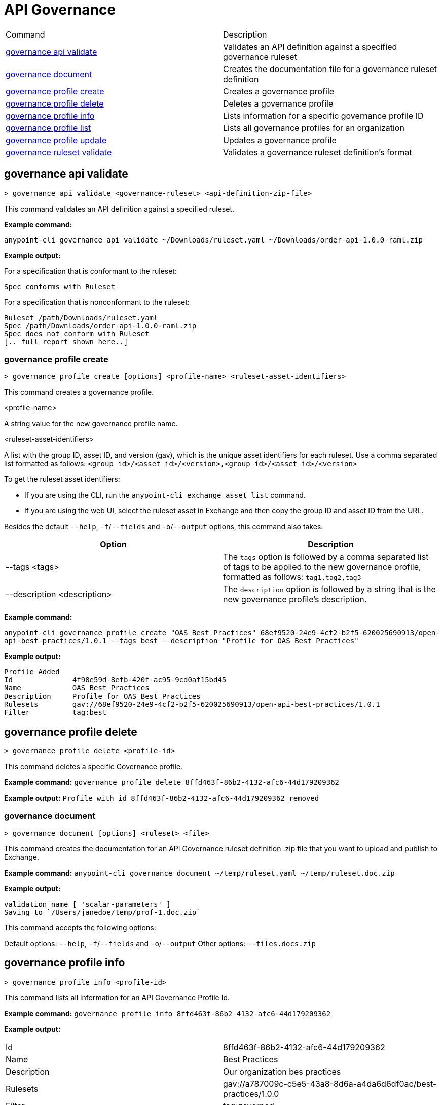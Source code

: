 = API Governance


// tag::summary[]

|===
|Command |Description
| xref:api-governance.adoc#governance-api-validate[governance api validate] | Validates an API definition against a specified governance ruleset
| xref:api-governance.adoc#governance-document[governance document] | Creates the documentation file for a governance ruleset definition
| xref:api-governance.adoc#governance-profile-create[governance profile create] | Creates a governance profile
| xref:api-governance.adoc#governance-profile-delete[governance profile delete] | Deletes a governance profile
| xref:api-governance.adoc#governance-profile-info[governance profile info] | Lists information for a specific governance profile ID
| xref:api-governance.adoc#governance-profile-list[governance profile list] | Lists all governance profiles for an organization
| xref:api-governance.adoc#governance-profile-update[governance profile update] | Updates a governance profile
| xref:api-governance.adoc#governance-ruleset-validate[governance ruleset validate] | Validates a governance ruleset definition's format
|===

// end::summary[]

// tag::governance-profile-validate[]

[[governance-api-validate]]
== governance api validate

`> governance api validate <governance-ruleset> <api-definition-zip-file>`

This command validates an API definition against a specified ruleset.

*Example command:*

`anypoint-cli governance api validate ~/Downloads/ruleset.yaml ~/Downloads/order-api-1.0.0-raml.zip`

*Example output:*

For a specification that is conformant to the ruleset:

----
Spec conforms with Ruleset
----

For a specification that is nonconformant to the ruleset:

----
Ruleset /path/Downloads/ruleset.yaml
Spec /path/Downloads/order-api-1.0.0-raml.zip
Spec does not conform with Ruleset
[.. full report shown here..]
----

// end::governance-profile-validate[]

// tag::governance-profile-create[]

[[governance-profile-create]]
=== governance profile create

`> governance profile create [options] <profile-name> <ruleset-asset-identifiers>`

This command creates a governance profile. 

<profile-name>

A string value for the new governance profile name.

<ruleset-asset-identifiers>

A list with the group ID, asset ID, and version (gav), which is the unique asset identifiers for each ruleset. Use a comma separated list formatted as follows: `<group_id>/<asset_id>/<version>,<group_id>/<asset_id>/<version>` 

To get the ruleset asset identifiers:

* If you are using the CLI, run the `anypoint-cli exchange asset list` command. 
* If you are using the web UI, select the ruleset asset in Exchange and then copy the group ID and asset ID from the URL. 

Besides the default `--help`, `-f`/`--fields` and `-o`/`--output` options, this command also takes:

[cols="1,1"]
|===
|Option |Description

|--tags <tags>
|The `tags` option is followed by a comma separated list of tags to be applied to the new governance profile, formatted as follows: `tag1,tag2,tag3`

|--description <description>
|The `description` option is followed by a string that is the new governance profile's description.
|===

*Example command:*

`anypoint-cli governance profile create "OAS Best Practices" 68ef9520-24e9-4cf2-b2f5-620025690913/open-api-best-practices/1.0.1 --tags best --description "Profile for OAS Best Practices"`

*Example output:*
----
Profile Added
Id         	4f98e59d-8efb-420f-ac95-9cd0af15bd45                                    
Name       	OAS Best Practices                                                        
Description	Profile for OAS Best Practices                                
Rulesets   	gav://68ef9520-24e9-4cf2-b2f5-620025690913/open-api-best-practices/1.0.1
Filter     	tag:best    
----

// end::governance-profile-create[]

// tag::governance-profile-delete[]

== governance profile delete

`> governance profile delete <profile-id>`

This command deletes a specific Governance profile.

*Example command:*
`governance profile delete 8ffd463f-86b2-4132-afc6-44d179209362`

*Example output:*
`Profile with id 8ffd463f-86b2-4132-afc6-44d179209362 removed`

// end::governance-profile-delete[]

// tag::governance-document[]

[[governance-document]]
=== governance document

`> governance document [options] <ruleset> <file>`

This command creates the documentation for an API Governance ruleset definition .zip file that you want to upload and publish to Exchange. 

*Example command:*
`anypoint-cli governance document ~/temp/ruleset.yaml ~/temp/ruleset.doc.zip`

*Example output:*

----
validation name [ 'scalar-parameters' ]
Saving to `/Users/janedoe/temp/prof-1.doc.zip`
----

This command accepts the following options:

Default options: `--help`, `-f`/`--fields` and `-o`/`--output`
Other options: `--files.docs.zip`


// end::governance-document[]

// tag::governance-profile-info[]

== governance profile info

`> governance profile info <profile-id>`

This command lists all information for an API Governance Profile Id.

*Example command:*
 `governance profile info 8ffd463f-86b2-4132-afc6-44d179209362`

*Example output:*

[cols="1,1"]
|===
|Id
|8ffd463f-86b2-4132-afc6-44d179209362

|Name
|Best Practices

|Description
|Our organization bes practices

|Rulesets
|gav://a787009c-c5e5-43a8-8d6a-a4da6d6df0ac/best-practices/1.0.0

|Filter
|tag:governed
|===

// end::governance-profile-info[]

// tag::governance-profile-list[]

== governance profile list

`> governance profile list`

This command lists all Governance Profiles for an organization. You need this information when updating a Governance Profile.

*Sample output:*

[cols="1,1"]
|===
|Profile Name  |Profile Id

|Best Practices
|8ffd463f-86b2-4132-afc6-44d179209362

|Organization Profile
|eb4f544c-2b97-4f99-97e4-357636228e36

|===

// end::governance-profile-list[]

// tag::governance-profile-update[]

== governance profile update

`> governance profile update [options] <profile-id>`

This command updates an existing Governance Profile. You can update the Governance Profile's
Governance Rulesets, name, tags, and description.

NOTE: You must know the Governance Profile Id to edit a Governance Profile. You can get the
Governance Profile Ids for all of the Governance Profiles for an organization using the
`governance console list` API Governance CLI command. 

*Options:* 

[cols="1,1"]
|===
|Option |Description

|--ruleset-gavs <ruleset-gavs>
|The `ruleset-gavs` argument should be followed by a list of Governance Ruleset gavs formatted as follows: `<group_id>/<asset_id>/<version>,<group_id>/<asset_id>/<version>`. These will be the new asset's identifiers.

|--profile-name <profile-name>
|The `profile-name` argument should be followed by a string that will be the new Governance Profile name.

|--tags <tags>
|The `tags` argument should be followed by a comma separated list of tags formatted as follows: `tag1,tag2,tag3`.

|--description <description>
|The `description` argument should be followed by a string that will be the new Governance Profile description.
|===

*Example command:*
 `governance console update 51f9f94c-fb0c-43d4-9895-22c9e64f1537 --profile-name "New Name"``

*Example output:*
`Profile updated 51f9f94c-fb0c-43d4-9895-22c9e64f1537`

// end::governance-profile-update[]

// tag::governance-ruleset-validate[]

[[validate-ruleset]]
== Validate Governance Ruleset Format Using the API Governance CLI

To validate the format of your governance ruleset as you develop it, use the following command:

// include::anypoint-cli::partial$api-governance.adoc[tag=governance-validate,leveloffset=+1]

[[governance-ruleset-validate]]
=== governance ruleset validate

`> governance ruleset validate <governance-ruleset>

This command validates the governance ruleset definition's format.
 
Specify the file location for an `api-specification` .zip file to validate with the governance ruleset.	

*Example command:*

`anypoint-cli governance ruleset validate ~/temp/prof-1-bad.yaml`

*Example output for a valid ruleset:*

`Ruleset conforms with Dialect`

*Example output for a nonvalid ruleset:*

----
Ruleset does not conform with Dialect
ModelId: file:///Users/janedoe/temp/prof-1-bad.yaml
Profile: Validation Profile 1.0
Conforms: false
Number of results: 1

Level: Violation

- Constraint: http://a.ml/amf/default_document#/declarations/profileNode_profile_required_validation
  Message: Property 'profile' is mandatory
  Severity: Violation
  Target: file:///Users/janedoe/temp/prof-1-bad.yaml#/encodes
  Property: http://schema.org/name
  Range: [(3,0)-(11,19)]
  Location: file:///Users/janedoe/temp/prof-1-bad.yaml
----

// end::governance-ruleset-validate[]